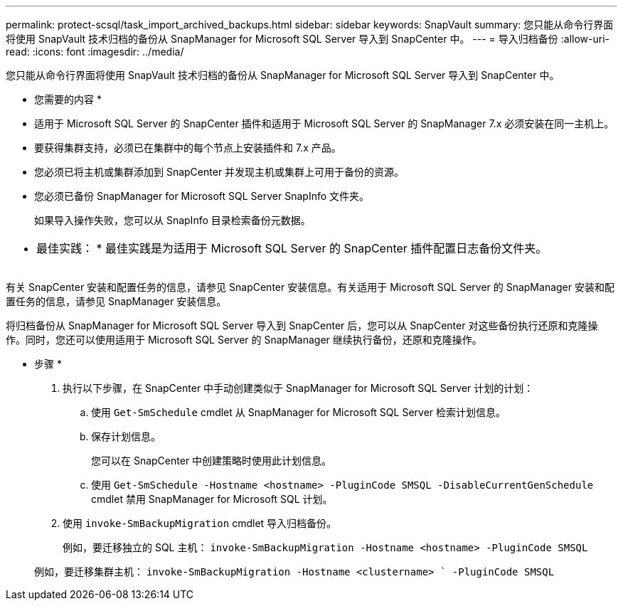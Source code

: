 ---
permalink: protect-scsql/task_import_archived_backups.html 
sidebar: sidebar 
keywords: SnapVault 
summary: 您只能从命令行界面将使用 SnapVault 技术归档的备份从 SnapManager for Microsoft SQL Server 导入到 SnapCenter 中。 
---
= 导入归档备份
:allow-uri-read: 
:icons: font
:imagesdir: ../media/


[role="lead"]
您只能从命令行界面将使用 SnapVault 技术归档的备份从 SnapManager for Microsoft SQL Server 导入到 SnapCenter 中。

* 您需要的内容 *

* 适用于 Microsoft SQL Server 的 SnapCenter 插件和适用于 Microsoft SQL Server 的 SnapManager 7.x 必须安装在同一主机上。
* 要获得集群支持，必须已在集群中的每个节点上安装插件和 7.x 产品。
* 您必须已将主机或集群添加到 SnapCenter 并发现主机或集群上可用于备份的资源。
* 您必须已备份 SnapManager for Microsoft SQL Server SnapInfo 文件夹。
+
如果导入操作失败，您可以从 SnapInfo 目录检索备份元数据。



|===


 a| 
* 最佳实践： * 最佳实践是为适用于 Microsoft SQL Server 的 SnapCenter 插件配置日志备份文件夹。

|===
有关 SnapCenter 安装和配置任务的信息，请参见 SnapCenter 安装信息。有关适用于 Microsoft SQL Server 的 SnapManager 安装和配置任务的信息，请参见 SnapManager 安装信息。

将归档备份从 SnapManager for Microsoft SQL Server 导入到 SnapCenter 后，您可以从 SnapCenter 对这些备份执行还原和克隆操作。同时，您还可以使用适用于 Microsoft SQL Server 的 SnapManager 继续执行备份，还原和克隆操作。

* 步骤 *

. 执行以下步骤，在 SnapCenter 中手动创建类似于 SnapManager for Microsoft SQL Server 计划的计划：
+
.. 使用 `Get-SmSchedule` cmdlet 从 SnapManager for Microsoft SQL Server 检索计划信息。
.. 保存计划信息。
+
您可以在 SnapCenter 中创建策略时使用此计划信息。

.. 使用 `Get-SmSchedule -Hostname <hostname> -PluginCode SMSQL -DisableCurrentGenSchedule` cmdlet 禁用 SnapManager for Microsoft SQL 计划。


. 使用 `invoke-SmBackupMigration` cmdlet 导入归档备份。
+
例如，要迁移独立的 SQL 主机： `invoke-SmBackupMigration -Hostname <hostname>`` `` -PluginCode SMSQL`

+
例如，要迁移集群主机： `invoke-SmBackupMigration -Hostname <clustername> ` -PluginCode SMSQL`


